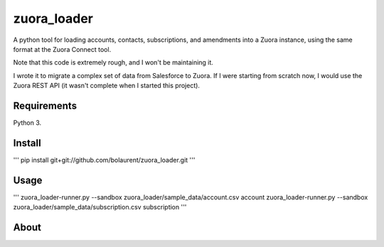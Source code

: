 zuora_loader
======

A python tool for loading accounts, contacts, subscriptions, and amendments into a Zuora instance, 
using the same format at the Zuora Connect tool.

Note that this code is extremely rough, and I won't be maintaining it. 

I wrote it to migrate a complex set of data from Salesforce to Zuora. If I were starting
from scratch now, I would use the Zuora REST API (it wasn't complete when I started this project).


Requirements
------------

Python 3.

Install
-------

'''
pip install git+git://github.com/bolaurent/zuora_loader.git
'''

Usage
-----

'''
zuora_loader-runner.py  --sandbox zuora_loader/sample_data/account.csv account
zuora_loader-runner.py  --sandbox zuora_loader/sample_data/subscription.csv subscription
'''


About
-----

